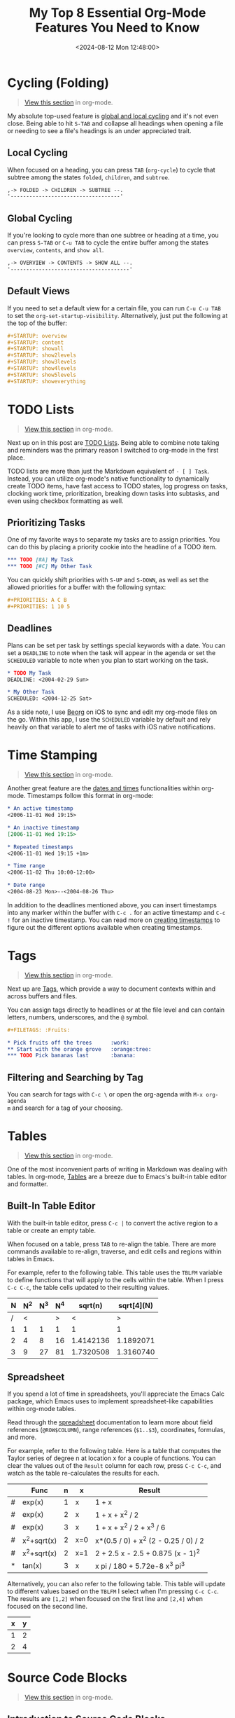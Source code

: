 #+date: <2024-08-12 Mon 12:48:00>
#+title: My Top 8 Essential Org-Mode Features You Need to Know
#+description: Discover the most powerful and practical org-mode features that enhance your productivity and streamline note-taking and task management.
#+slug: org-mode-features
#+filetags: :productivity:emacs:org-mode:

* Cycling (Folding)

#+begin_quote
[[https://github.com/ccleberg/cleberg.net/blob/main/content/blog/2024-08-11-org-mode-features.org?plain=1#L7][View this section]] in org-mode.
#+end_quote

My absolute top-used feature is [[https://orgmode.org/manual/Global-and-local-cycling.html][global and local cycling]] and it's not even
close. Being able to hit =S-TAB= and collapse all headings when opening a file
or needing to see a file's headings is an under appreciated trait.

** Local Cycling

When focused on a heading, you can press =TAB= (=org-cycle=) to cycle that
subtree among the states =folded=, =children=, and =subtree=.

#+begin_src txt
,-> FOLDED -> CHILDREN -> SUBTREE --.
'-----------------------------------'
#+end_src

** Global Cycling

If you're looking to cycle more than one subtree or heading at a time, you can
press =S-TAB= or =C-u TAB= to cycle the entire buffer among the states
=overview=, =contents=, and =show all=.

#+begin_src txt
,-> OVERVIEW -> CONTENTS -> SHOW ALL --.
'--------------------------------------'
#+end_src

** Default Views

If you need to set a default view for a certain file, you can run =C-u C-u TAB=
to set the =org-set-startup-visibility=. Alternatively, just put the following
at the top of the buffer:

#+begin_src org
#+STARTUP: overview
#+STARTUP: content
#+STARTUP: showall
#+STARTUP: show2levels
#+STARTUP: show3levels
#+STARTUP: show4levels
#+STARTUP: show5levels
#+STARTUP: showeverything
#+end_src

* TODO Lists

#+begin_quote
[[https://github.com/ccleberg/cleberg.net/blob/main/content/blog/2024-08-11-org-mode-features.org?plain=1#L55][View this section]] in org-mode.
#+end_quote

Next up on in this post are [[https://orgmode.org/manual/TODO-Items.html][TODO Lists]]. Being able to combine note taking and
reminders was the primary reason I switched to org-mode in the first place.

TODO lists are more than just the Markdown equivalent of =- [ ] Task=. Instead,
you can utilize org-mode's native functionality to dynamically create TODO
items, have fast access to TODO states, log progress on tasks, clocking work
time, prioritization, breaking down tasks into subtasks, and even using checkbox
formatting as well.

** Prioritizing Tasks

One of my favorite ways to separate my tasks are to assign priorities. You can
do this by placing a priority cookie into the headline of a TODO item.

#+begin_src org
,*** TODO [#A] My Task
,*** TODO [#C] My Other Task
#+end_src

You can quickly shift priorities with =S-UP= and =S-DOWN=, as well as set the
allowed priorities for a buffer with the following syntax:

#+begin_src org
#+PRIORITIES: A C B
#+PRIORITIES: 1 10 5
#+end_src

** Deadlines

Plans can be set per task by settings special keywords with a date. You can set
a =DEADLINE= to note when the task will appear in the agenda or set the
=SCHEDULED= variable to note when you plan to start working on the task.

#+begin_src org
,* TODO My Task
DEADLINE: <2004-02-29 Sun>

,* My Other Task
SCHEDULED: <2004-12-25 Sat>
#+end_src

As a side note, I use [[https://www.beorgapp.com/][Beorg]] on iOS to sync and edit my org-mode files on the go.
Within this app, I use the =SCHEDULED= variable by default and rely heavily on
that variable to alert me of tasks with iOS native notifications.

* Time Stamping

#+begin_quote
[[https://github.com/ccleberg/cleberg.net/blob/main/content/blog/2024-08-11-org-mode-features.org?plain=1#L106][View this section]] in org-mode.
#+end_quote

Another great feature are the [[https://orgmode.org/manual/Dates-and-Times.html][dates and times]] functionalities within org-mode.
Timestamps follow this format in org-mode:

#+begin_src org
,* An active timestamp
<2006-11-01 Wed 19:15>

,* An inactive timestamp
[2006-11-01 Wed 19:15>

,* Repeated timestamps
<2006-11-01 Wed 19:15 +1m>

,* Time range
<2006-11-02 Thu 10:00-12:00>

,* Date range
<2004-08-23 Mon>--<2004-08-26 Thu>
#+end_src

In addition to the deadlines mentioned above, you can insert timestamps into any
marker within the buffer with =C-c .= for an active timestamp and =C-c != for an
inactive timestamp. You can read more on [[https://orgmode.org/manual/Creating-Timestamps.html][creating timestamps]] to figure out the
different options available when creating timestamps.

* Tags

#+begin_quote
[[https://github.com/ccleberg/cleberg.net/blob/main/content/blog/2024-08-11-org-mode-features.org?plain=1#L137][View this section]] in org-mode.
#+end_quote

Next up are [[https://orgmode.org/manual/Tags.html][Tags]], which provide a way to document contexts within and across
buffers and files.

You can assign tags directly to headlines or at the file level and can contain
letters, numbers, underscores, and the =@= symbol.

#+begin_src org
,#+FILETAGS: :Fruits:

,* Pick fruits off the trees      :work:
,** Start with the orange grove   :orange:tree:
,*** TODO Pick bananas last       :banana:
#+end_src

** Filtering and Searching by Tag

You can search for tags with =C-c \= or open the org-agenda with =M-x org-agenda
m= and search for a tag of your choosing.

* Tables

#+begin_quote
[[https://github.com/ccleberg/cleberg.net/blob/main/content/blog/2024-08-11-org-mode-features.org?plain=1#L162][View this section]] in org-mode.
#+end_quote

One of the most inconvenient parts of writing in Markdown was dealing with
tables. In org-mode, [[https://orgmode.org/manual/Tables.html][Tables]] are a breeze due to Emacs's built-in table editor
and formatter.

** Built-In Table Editor

With the built-in table editor, press =C-c |= to convert the active region to a
table or create an empty table.

When focused on a table, press =TAB= to re-align the table. There are more
commands available to re-align, traverse, and edit cells and regions within
tables in Emacs.

For example, refer to the following table. This table uses the =TBLFM= variable
to define functions that will apply to the cells within the table. When I press
=C-c C-c=, the table cells updated to their resulting values.

| N | N^2 | N^3 | N^4 |   sqrt(n) | sqrt[4](N) |
|---+-----+-----+-----+-----------+------------|
| / |   < |     |   > |         < |          > |
| 1 |   1 |   1 |   1 |         1 |          1 |
| 2 |   4 |   8 |  16 | 1.4142136 |  1.1892071 |
| 3 |   9 |  27 |  81 | 1.7320508 |  1.3160740 |
|---+-----+-----+-----+-----------+------------|
#+TBLFM: $2=$1^2::$3=$1^3::$4=$1^4::$5=sqrt($1)::$6=sqrt(sqrt(($1)))

** Spreadsheet

If you spend a lot of time in spreadsheets, you'll appreciate the Emacs Calc
package, which Emacs uses to implement spreadsheet-like capabilities within
org-mode tables.

Read through the [[https://orgmode.org/manual/The-Spreadsheet.html][spreadsheet]] documentation to learn more about field references
(=@ROW$COLUMN=), range references (=$1..$3=), coordinates, formulas, and more.

For example, refer to the following table. Here is a table that computes the
Taylor series of degree n at location x for a couple of functions. You can clear
the values out of the =Result= column for each row, press =C-c C-c=, and watch
as the table re-calculates the results for each.

|---+-------------+---+-----+--------------------------------------|
|   | Func        | n | x   | Result                               |
|---+-------------+---+-----+--------------------------------------|
| # | exp(x)      | 1 | x   | 1 + x                                |
| # | exp(x)      | 2 | x   | 1 + x + x^2 / 2                      |
| # | exp(x)      | 3 | x   | 1 + x + x^2 / 2 + x^3 / 6            |
| # | x^2+sqrt(x) | 2 | x=0 | x*(0.5 / 0) + x^2 (2 - 0.25 / 0) / 2 |
| # | x^2+sqrt(x) | 2 | x=1 | 2 + 2.5 x - 2.5 + 0.875 (x - 1)^2    |
| * | tan(x)      | 3 | x   | x pi / 180 + 5.72e-8 x^3 pi^3        |
|---+-------------+---+-----+--------------------------------------|
#+TBLFM: $5=taylor($2,$4,$3);n3

Alternatively, you can also refer to the following table. This table will update
to different values based on the =TBLFM= I select when I'm pressing =C-c C-c=.
The results are =[1,2]= when focused on the first line and =[2,4]= when focused
on the second line.

| x | y |
|---+---|
| 1 | 2 |
| 2 | 4 |
#+TBLFM: $2=$1*1
#+TBLFM: $2=$1*2

* Source Code Blocks

#+begin_quote
[[https://github.com/ccleberg/cleberg.net/blob/main/content/blog/2024-08-11-org-mode-features.org?plain=1#L232][View this section]] in org-mode.
#+end_quote

** Introduction to Source Code Blocks

If you run a technical blog, write code frequently, or like to take notes with
source code examples, you will appreciate the [[https://orgmode.org/manual/Working-with-Source-Code.html][source code]] functionality of
org-mode.

With this feature, org-mode can manage the source code you define with features
such as editing, formatting, extracting, exporting, and publishing.
Additionally, you can compile and execute source code dynamically within the
org-mode file or buffer.

A full source code block uses the following structure:

#+begin_src org
,#+NAME: <name>
,#+BEGIN_SRC <language> <switches> <header arguments>
  <body>
,#+END_SRC
#+end_src

You can also use inline blocks:

#+begin_src org
src_<language>[<header arguments>]{<body>}
#+end_src

** Editing Source Code Blocks

When focused on a code block, press =C-c'= to edit the code block in a special
editor. Press =C-x C-x= to save the buffer and =C-c '= again to close the
buffer.

** Syntax Highlighting and Formatting

Emacs provides syntax highlighting by default within org-mode's source code
blocks. Org-mode will copy the text to a temporary buffer, highlight it using
the major mode relevant to the language (e.g., [[https://www.gnu.org/software/emacs/manual/html_mono/ccmode.html][CC Mode]]), and then return the
resulting highlighted text.

** Buffer Evaluation

By default, org-mode will only evaluate Emacs Lisp code blocks. You will need to
enable other [[https://orgmode.org/manual/Languages.html][languages]] in order to evaluate code blocks written in languages
other than elisp.

When focused on a code block, you can execute the block with =C-c C-c=. The
results of the evaluation will appear below the code block in a =RESULTS= block.

For example, here is a code block in elisp that I have written and evaluated with
org-mode inside this blog post. I will press =C-c C-c= and you will see the
results below the code block.

#+begin_src elisp
(defun greet-me ()
  (message "Hello, world!"))

(greet-me)
#+end_src

#+begin_src org
,#+RESULTS:
: Hello, world!
#+end_src

* Exporting and Publishing

#+begin_quote
[[https://github.com/ccleberg/cleberg.net/blob/main/content/blog/2024-08-11-org-mode-features.org?plain=1#L302][View this section]] in org-mode.
#+end_quote

I would be remiss if I did not mention the native [[https://orgmode.org/manual/Exporting.html][exporting and publishing]]
functionality within Emacs and org-mode.

** Built-In Publishing

This functionality allows you to translate Org to the following formats
(additional formats may be available via external packages):

- ascii (ASCII format)
- beamer (LaTeX Beamer format)
- html (HTML format)
- icalendar (iCalendar format)
- latex (LaTeX format)
- md (Markdown format)
- odt (OpenDocument Text format)
- org (Org format)
- texinfo (Texinfo format)
- man (Man page format)

  You can export with =C-c C-h= and then select your preferred destination
  format. For example, an export from org to HTML as a file would use =C-c C-e h
  h=.

** External Publishing Tools

If the native functionality isn't useful enough for you, there are a myriad of
external [[https://orgmode.org/tools.html][tools]], including [[https://orgmode.org/worg/org-blog-wiki.html][blogs and wikis]], that work with org-mode.

* Agenda

#+begin_quote
[[https://github.com/ccleberg/cleberg.net/blob/main/content/blog/2024-08-11-org-mode-features.org?plain=1#L336][View this section]] in org-mode.
#+end_quote

Last, but not least, are [[https://orgmode.org/manual/Agenda-Views.html][Agenda Views]]. With agenda views, you can easily view
your agenda of TODO items, scheduled items, projects, etc. across your
collection of org-mode files.

Org-mode will extract all of this information from your org files
(=org-agenda-files=) and display it within the agenda buffer.

You can open the agenda with =M-x org-agenda=. Once inside the buffer, you can
use shortcuts in the [[https://orgmode.org/manual/Agenda-Dispatcher.html][Agenda Dispatcher]] to quickly view calendars, TODOs, create
items, filter items, and more.
